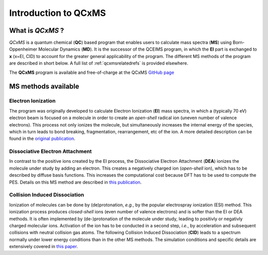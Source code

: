 .. _qcxms:

-----------------------
Introduction to QCxMS
-----------------------

.. figure:: ../../figures/qcxms/qcxms_logo.svg
  :align: center

What is *QCxMS* ?
==================

`QCxMS` is a quantum chemical (**QC**) based program that enables users to calculate mass spectra (**MS**) 
using Born-Oppenheimer Molecular Dynamics (**MD**). 
It is the successor of the QCEIMS program, in which the **EI** part is exchanged to **x** (x=EI, CID) to account 
for the greater general applicability of the program. The different MS methods of the program are described in short 
below. A full list of :ref:`qcxmsrelatedrefs` is provided elsewhere.

The **QCxMS** program is available and free-of-charge at the QCxMS `GitHub page <https://github.com/qcxms/QCxMS/releases/>`_ 

MS methods available
====================

Electron Ionization
-------------------

The program was originally developed to calculate Electron Ionization (**EI**) mass spectra, in which a (typically
70 eV) electron beam is focused on a molecule in order to create an *open-shell* radical ion (uneven number of valence electrons). 
This process not only ionizes the molecule, but simultaneously increases the internal energy of the species, which 
in turn leads to bond breaking, fragmentation, rearrangement, etc of the ion. A more detailed description can be 
found in the `original publication`_. 

.. _original publication: https://doi.org/10.1002/anie.201300158 


Dissociative Electron Attachment
--------------------------------

In contrast to the positive ions created by the EI process, the Dissociative Electron Attachment (**DEA**) ionizes the 
molecule under study by adding an electron. This creates a negatively charged ion (*open-shell* ion), which has to be described by 
diffuse basis functions. This increases the computational cost because DFT has to be used to compute the PES. 
Details on this MS method are described in `this publication`_. 

.. _this publication: http://dx.doi.org/10.1039/C6CP06180J

Collision Induced Dissociation
------------------------------

Ionization of molecules can be done by (de)protonation, *e.g.*, by the popular electrospray ionization (ESI) method. 
This ionization process produces *closed-shell* ions (even number of valence electrons) and is softer than the EI or DEA methods.
It is often implemented by (de-)protonation of the molecule under study, leading to positivly or negativly charged
molecular ions. 
Activation of the ion has to be conducted in a second step, *i.e.*, by acceleration and subsequent collisions with neutral collision gas atoms.
The following Collision Induced Dissociation (**CID**) leads to a spectrum normally under lower energy conditions than in 
the other MS methods. 
The simulation conditions and specific details are extensively covered in `this paper`_.

.. _this paper: https://doi.org/10.1021/jasms.1c00098


